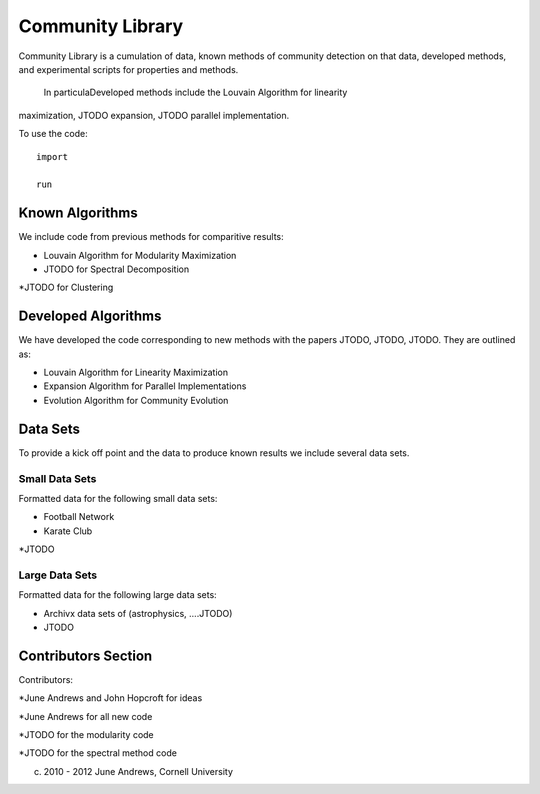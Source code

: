 =================
Community Library
=================

Community Library is a cumulation of data, known methods of community detection
on that data, developed methods, and experimental scripts for properties and
methods. 


 In particulaDeveloped methods include the Louvain Algorithm for linearity
maximization, JTODO expansion, JTODO parallel implementation.

To use the code::

    import

    run

Known Algorithms
================

We include code from previous methods for comparitive results:

* Louvain Algorithm for Modularity Maximization

* JTODO for Spectral Decomposition

*JTODO for Clustering

Developed Algorithms
====================

We have developed the code corresponding to new methods with the papers JTODO,
JTODO, JTODO.  They are outlined as:

* Louvain Algorithm for Linearity Maximization

* Expansion Algorithm for Parallel Implementations

* Evolution Algorithm for Community Evolution

Data Sets
=========

To provide a kick off point and the data to produce known results we include
several data sets.

Small Data Sets
---------------

Formatted data for the following small data sets:

* Football Network

* Karate Club

*JTODO

Large Data Sets
---------------

Formatted data for the following large data sets:

* Archivx data sets of (astrophysics, ....JTODO)

* JTODO


Contributors Section
====================

Contributors:

*June Andrews and John Hopcroft for ideas

*June Andrews for all new code

*JTODO for the modularity code

*JTODO for the spectral method code


(c) 2010 - 2012 June Andrews, Cornell University
